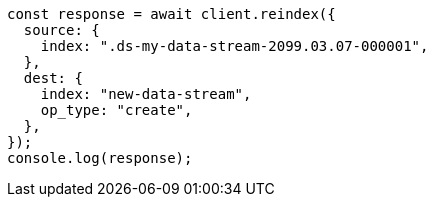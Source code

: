 // This file is autogenerated, DO NOT EDIT
// Use `node scripts/generate-docs-examples.js` to generate the docs examples

[source, js]
----
const response = await client.reindex({
  source: {
    index: ".ds-my-data-stream-2099.03.07-000001",
  },
  dest: {
    index: "new-data-stream",
    op_type: "create",
  },
});
console.log(response);
----
